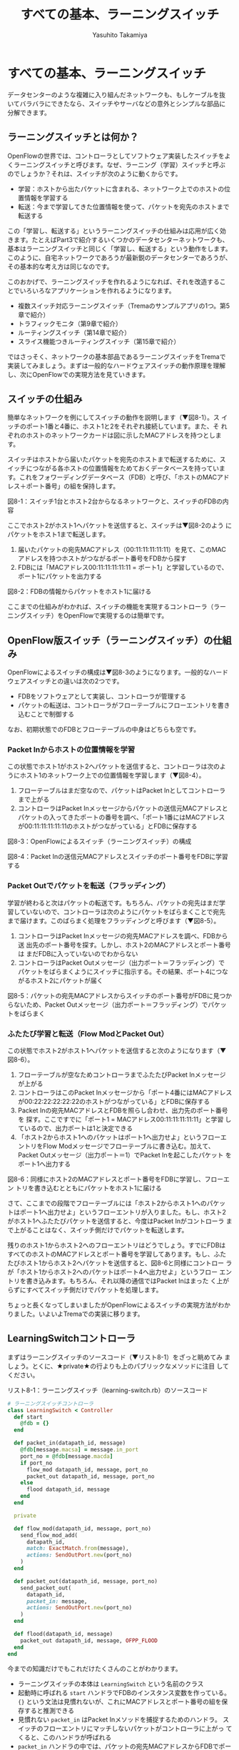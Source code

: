 #+TITLE: すべての基本、ラーニングスイッチ
#+AUTHOR: Yasuhito Takamiya
#+LANGUAGE: ja
#+HTML_HEAD_EXTRA: <link rel="stylesheet" type="text/css" href="book.css" />
#+OPTIONS: toc:nil

* すべての基本、ラーニングスイッチ
#+BEGIN_VERSE
データセンターのような複雑に入り組んだネットワークも、もしケーブルを抜
いてバラバラにできたなら、スイッチやサーバなどの意外とシンプルな部品に
分解できます。
#+END_VERSE

** ラーニングスイッチとは何か？
OpenFlowの世界では、コントローラとしてソフトウェア実装したスイッチをよ
くラーニングスイッチと呼びます。なぜ、ラーニング（学習）スイッチと呼ぶ
のでしょうか？それは、スイッチが次のように動くからです。

- 学習：ホストから出たパケットに含まれる、ネットワーク上でのホストの位置情報を学習する
- 転送：今まで学習してきた位置情報を使って、パケットを宛先のホストまで転送する

この「学習し、転送する」というラーニングスイッチの仕組みは応用が広く効
きます。たとえばPart3で紹介するいくつかのデータセンターネットワークも、
基本はラーニングスイッチと同じく「学習し、転送する」という動作をします。
このように、自宅ネットワークであろうが最新鋭のデータセンターであろうが、
その基本的な考え方は同じなのです。

このおかげで、ラーニングスイッチを作れるようになれば、それを改造するこ
とでいろいろなアプリケーションを作れるようになります。

- 複数スイッチ対応ラーニングスイッチ（Tremaのサンプルアプリの1つ。第5章で紹介）
- トラフィックモニタ（第9章で紹介）
- ルーティングスイッチ（第14章で紹介）
- スライス機能つきルーティングスイッチ（第15章で紹介）

ではさっそく、ネットワークの基本部品であるラーニングスイッチをTremaで
実装してみましょう。まずは一般的なハードウェアスイッチの動作原理を理解
し、次にOpenFlowでの実現方法を見ていきます。

** スイッチの仕組み
簡単なネットワークを例にしてスイッチの動作を説明します（▼図8-1）。ス
イッチのポート1番と4番に、ホスト1と2をそれぞれ接続しています。また、そ
れぞれのホストのネットワークカードは図に示したMACアドレスを持つとしま
す。

スイッチはホストから届いたパケットを宛先のホストまで転送するために、ス
イッチにつながる各ホストの位置情報をためておくデータベースを持っていま
す。これをフォワーディングデータベース（FDB）と呼び、「ホストのMACアド
レス＋ポート番号」の組を保持します。

図8-1：スイッチ1台とホスト2台からなるネットワークと、スイッチのFDBの内容

ここでホスト2がホスト1へパケットを送信すると、スイッチは▼図8-2のよう
にパケットをホスト1まで転送します。

1. 届いたパケットの宛先MACアドレス（00:11:11:11:11:11）を見て、このMAC
   アドレスを持つホストがつながるポート番号をFDBから探す
2. FDBには「MACアドレス00:11:11:11:11:11 = ポート1」と学習しているので、
   ポート1にパケットを出力する

図8-2：FDBの情報からパケットをホスト1に届ける

ここまでの仕組みがわかれば、スイッチの機能を実現するコントローラ（ラー
ニングスイッチ）をOpenFlowで実現するのは簡単です。

** OpenFlow版スイッチ（ラーニングスイッチ）の仕組み
OpenFlowによるスイッチの構成は▼図8-3のようになります。一般的なハード
ウェアスイッチとの違いは次の2つです。

- FDBをソフトウェアとして実装し、コントローラが管理する
- パケットの転送は、コントローラがフローテーブルにフローエントリを書き
  込むことで制御する

なお、初期状態でのFDBとフローテーブルの中身はどちらも空です。

*** Packet Inからホストの位置情報を学習
この状態でホスト1がホスト2へパケットを送信すると、コントローラは次のよ
うにホスト1のネットワーク上での位置情報を学習します（▼図8-4）。

1. フローテーブルはまだ空なので、パケットはPacket Inとしてコントローラ
   まで上がる
2. コントローラはPacket Inメッセージからパケットの送信元MACアドレスと
   パケットの入ってきたポートの番号を調べ、「ポート1番にはMACアドレス
   が00:11:11:11:11:11のホストがつながっている」とFDBに保存する

図8-3：OpenFlowによるスイッチ（ラーニングスイッチ）の構成

図8-4：Packet Inの送信元MACアドレスとスイッチのポート番号をFDBに学習する

*** Packet Outでパケットを転送（フラッディング）
学習が終わると次はパケットの転送です。もちろん、パケットの宛先はまだ学
習していないので、コントローラは次のようにパケットをばらまくことで宛先
まで届けます。このばらまく処理をフラッディングと呼びます（▼図8-5）。

1. コントローラはPacket Inメッセージの宛先MACアドレスを調べ、FDBから送
   出先のポート番号を探す。しかし、ホスト2のMACアドレスとポート番号は
   まだFDBに入っていないのでわからない
2. コントローラはPacket Outメッセージ（出力ポート＝フラッディング）で
   パケットをばらまくようにスイッチに指示する。その結果、ポート4につな
   がるホスト2にパケットが届く

図8-5：パケットの宛先MACアドレスからスイッチのポート番号がFDBに見つか
らないため、Packet Outメッセージ（出力ポート＝フラッディング）でパケッ
トをばらまく

*** ふたたび学習と転送（Flow ModとPacket Out）
この状態でホスト2がホスト1へパケットを送信すると次のようになります（▼
図8-6）。

1. フローテーブルが空なためコントローラまでふたたびPacket Inメッセージ
   が上がる
2. コントローラはこのPacket Inメッセージから「ポート4番にはMACアドレス
   が00:22:22:22:22:22のホストがつながっている」とFDBに保存する
3. Packet Inの宛先MACアドレスとFDBを照らし合わせ、出力先のポート番号を
   探す。ここですでに「ポート1 = MACアドレス00:11:11:11:11:11」と学習
   しているので、出力ポートは1と決定できる
4. 「ホスト2からホスト1へのパケットはポート1へ出力せよ」というフローエ
   ントリをFlow Modメッセージでフローテーブルに書き込む。加えて、
   Packet Outメッセージ（出力ポート＝1）でPacket Inを起こしたパケット
   をポート1へ出力する

図8-6：同様にホスト2のMACアドレスとポート番号をFDBに学習し、フローエン
トリを書き込むとともにパケットをホスト1に届ける

さて、ここまでの段階でフローテーブルには「ホスト2からホスト1へのパケッ
トはポート1へ出力せよ」というフローエントリが入りました。もし、ホスト2
がホスト1へふたたびパケットを送信すると、今度はPacket Inがコントローラ
まで上がることはなく、スイッチ側だけでパケットを転送します。

残りのホスト1からホスト2へのフローエントリはどうでしょう。すでにFDBは
すべてのホストのMACアドレスとポート番号を学習してあります。もし、ふた
たびホスト1からホスト2ヘパケットを送信すると、図8-6と同様にコントロー
ラが「ホスト1からホスト2へのパケットはポート4へ出力せよ」というフロー
エントリを書き込みます。もちろん、それ以降の通信ではPacket Inはまった
く上がらずにすべてスイッチ側だけでパケットを処理します。

ちょっと長くなってしまいましたがOpenFlowによるスイッチの実現方法がわか
りました。いよいよTremaでの実装に移ります。

** LearningSwitchコントローラ
まずはラーニングスイッチのソースコード（▼リスト8-1）をざっと眺めてみ
ましょう。とくに、★private★の行よりも上のパブリックなメソッドに注目
してください。


リスト8-1：ラーニングスイッチ（learning-switch.rb）のソースコード
#+BEGIN_SRC ruby
  # ラーニングスイッチコントローラ
  class LearningSwitch < Controller
    def start
      @fdb = {}
    end

    def packet_in(datapath_id, message)
      @fdb[message.macsa] = message.in_port
      port_no = @fdb[message.macda]
      if port_no
        flow_mod datapath_id, message, port_no
        packet_out datapath_id, message, port_no
      else
        flood datapath_id, message
      end
    end

    private

    def flow_mod(datapath_id, message, port_no)
      send_flow_mod_add(
        datapath_id,
        match: ExactMatch.from(message),
        actions: SendOutPort.new(port_no)
      )
    end

    def packet_out(datapath_id, message, port_no)
      send_packet_out(
        datapath_id,
        packet_in: message,
        actions: SendOutPort.new(port_no)
      )
    end

    def flood(datapath_id, message)
      packet_out datapath_id, message, OFPP_FLOOD
    end
  end
#+END_SRC

今までの知識だけでもこれだけたくさんのことがわかります。

- ラーニングスイッチの本体は =LearningSwitch= という名前のクラス
- 起動時に呼ばれる =start= ハンドラでFDBのインスタンス変数を作っている。
  ={}= という文法は見慣れないが、これにMACアドレスとポート番号の組を保
  存すると推測できる
- 見慣れない =packet_in= はPacket Inメソッドを捕捉するためのハンドラ。
  スイッチのフローエントリにマッチしないパケットがコントローラに上がっ
  てくると、このハンドラが呼ばれる
- =packet_in= ハンドラの中では、パケットの宛先MACアドレスからFDBでポー
  ト番号を調べている。もし宛先のポート番号が見つかった場合には、Flow
  Modでフローエントリを打ち込みPacket Outでパケットを送信している。も
  しポート番号が見つからなかった場合は、 =flood= というメソッドを呼ん
  でいる。これは先述した「パケットをばらまく（フラッディング）」の処理

いかがでしょうか。ラーニングスイッチの心臓部は =packet_in= ハンドラだ
けで、その中身もやっていることはなんとなくわかると思います。細かい実装
の解説は後回しにして、さっそく実行してみましょう。

*** 実行してみよう
今回も仮想ネットワークを使って、仮想スイッチ1台、仮想ホスト2台の構成で
ラーニングスイッチを起動してみます。次の内容の設定ファイルを
★learning-switch.conf★として保存してください。

#+BEGIN_SRC
vswitch("lsw") {
  datapath_id "0xabc"
}

vhost("host1") {
  ip "192.168.0.1"
  netmask "255.255.0.0"
  mac "00:00:00:01:00:01"
}

vhost("host2") {
  ip "192.168.0.2"
  netmask "255.255.0.0"
  mac "00:00:00:01:00:02"
}

link "lsw", "host1"
link "lsw", "host2"
#+END_SRC

ここで、★vhost★は仮想ホストの設定です。この設定ファイルでは★host1★、
★host2★という名前の2つの仮想ホストを起動します。また、★link★は仮想
リンクで、指定した仮想スイッチと仮想ホストを接続できます。ここでは、仮
想スイッチ★lsw★と、仮想ホスト★host1★、★host2★をそれぞれ仮想リン
クで接続しています。

次のように★trema run★の★-c★オプションにこの設定ファイルを渡してラー
ニングスイッチを実行します。ラーニングスイッチ自体の出力はありません。

#+BEGIN_SRC
% trema run ./learning-switch.rb -c ./learning-switch.conf ▼<Enter>
#+END_SRC

別ターミナルを開き、★trema send_packets★コマンドを使ってhost1とhost2
の間でテストパケットを送ってみます。

#+BEGIN_SRC
% trema send_packets --source host1 --dest host2 ▼<Enter>
% trema send_packets --source host2 --dest host1 ▼<Enter>
#+END_SRC

★trema show_stats★コマンドでhost1とhost2の受信パケット数をチェックし、
それぞれでパケットを受信していれば成功です。

#+BEGIN_SRC
% trema show_stats host1 --rx ▼<Enter>
ip_dst,tp_dst,ip_src,tp_src,n_pkts,n_octets
192.168.0.1,1,192.168.0.2,1,1,50
% trema show_stats host2 --rx ▼<Enter>
ip_dst,tp_dst,ip_src,tp_src,n_pkts,n_octets
192.168.0.2,1,192.168.0.1,1,1,50
#+END_SRC

ラーニングスイッチの動作イメージがわかったところで、ソースコードの解説
に移りましょう。まずはこの章で新しく登場したRubyの構文を紹介します。

** 即席Ruby入門
ラーニングスイッチのソースコード（リスト8-1）で新しく登場した構文はたっ
た1つだけです。★start★ハンドラの中で登場したFDBの本体★{}★がそれで
すが、カンの良い読者ならこれはハッシュテーブルでは？ と気づいているで
しょう。

*** ハッシュテーブル
ハッシュテーブルは中カッコで囲まれた辞書です。辞書とは「言葉をその定義
に対応させたデータベース」です▼注1。Rubyでは、この対応を“★=>★”と
いう矢印で次のように表します。

注1：Pythonの人々はハッシュテーブルのことをズバリ辞書と呼んでいますが、
そちらのほうがわかりやすいと筆者は感じます。

#+BEGIN_SRC ruby
animals = { 'armadillo' => 'アルマジロ', 'boar' => 'イノシシ' }
#+END_SRC

たとえば“boar”を日本語で言うと何だろう？ と辞書で調べたくなったら、
次のようにして辞書を引きます。

#+BEGIN_SRC ruby
animals['boar'] # => 'イノシシ'
#+END_SRC

この辞書を引くときに使う言葉（この場合はboar）をキーと言います。そして、
見つかった定義（この場合はイノシシ）をバリューと言います。

新しい動物を辞書に加えるのも簡単です。

#+BEGIN_SRC ruby
animals['cow'] = 'ウシ'
#+END_SRC

Rubyのハッシュテーブルはとても高機能なので、文字列だけでなく好きなオブ
ジェクトを格納できます。たとえば、FDBではMACアドレスをキーとして、ポー
ト番号をバリューにします。

#+BEGIN_SRC ruby
fdb['00:11:11:11:11:11'] = 1
#+END_SRC

もちろん★{}★は空のハッシュテーブルです。FDBは最初は空なので、★{}★
に初期化されていました。

#+BEGIN_SRC ruby
def start
  @fdb = {}
end
#+END_SRC

実は、すでにいろんなところでハッシュテーブルを使ってきました。
★send_flow_mod_add★などの省略可能なオプションは、矢印（★=>★）を使っ
ていることからもわかるように実はハッシュテーブルなのです。Rubyでは、引
数の最後がハッシュテーブルである場合、その中カッコを次のように省略でき
ます。

#+BEGIN_SRC ruby
send_flow_mod_add(
  datapath_id,
  match: ExactMatch.from(message),
  actions: SendOutPort.new(port_no)
)
#+END_SRC

** LearningSwitchのソースコード
それではラーニングスイッチのソースコードを読み解いていきましょう。今回
の肝となるのは、Packet Inハンドラでの次の処理です。

- FDBの更新とポート番号の検索
- ポート番号が見つかった場合の、Flow ModとPacket Out処理
- ポート番号が見つからなかった場合のフラッディング処理

それでは、最初にPacket Inハンドラの定義方法から見ていきましょう。

*** 未知のパケット（Packet In）の処理
コントローラに上がってくる未知のパケットを拾うには、Packet Inハンドラ
をコントローラクラスに実装します。典型的なPacket Inハンドラは次のよう
になります（リスト8-1より抜粋）。

#+BEGIN_SRC ruby
  # ラーニングスイッチコントローラ
  class LearningSwitch < Controller
    # ...

    def packet_in(datapath_id, message)
      # ...
    end

    # ...
  end
#+END_SRC

最初の引数★datapath_id★は、Packet Inを上げたスイッチのDatapath IDで
す。2番目の引数★message★は★PacketIn★クラスのインスタンスで、Packet
Inメッセージをオブジェクトとしてラップしたものです。この★PacketIn★ク
ラスには主に次の3種類のメソッドが定義されています。

- Packet Inを起こしたパケットのデータやその長さ、およびパケットが入っ
  てきたスイッチのポート番号などOpenFlowメッセージ固有の情報を返すメソッ
  ド
- Packet Inを起こしたパケットの種別（TCPかUDPか？ またVLANタグの有無な
  ど）を判定するための“★?★”で終わるメソッド
- 送信元や宛先のMACアドレス、IPアドレスなど、パケットの各フィールドを
  調べるためのアクセサメソッド

★PacketIn★クラスは非常に多くのメソッドを持っており、またTremaのバー
ジョンアップごとにその数も増え続けているためすべては紹介しきれません。
そのかわり、代表的でよく使うものを以下に紹介します。

- ★:data★ ::
パケットのデータ全体をバイナリ文字列で返す
- ★:in_port★ ::
パケットが入ってきたスイッチのポート番号を返す
- ★:total_len★ ::
パケットのデータ長を返す
- ★:buffered?★ ::
Packet Inを起こしたパケットがスイッチにバッファされているかどうかを返す
- ★:macsa★ ::
パケットの送信元MACアドレスを返す
- ★:macda★ ::
パケットの宛先MACアドレスを返す
- ★:ipv4?★ ::
パケットがIPv4である場合trueを返す
- ★:ipv4_saddr★ ::
パケットの送信元IPアドレスを返す
- ★:ipv4_daddr★ ::
パケットの宛先IPアドレスを返す
- ★:tcp?★ ::
パケットがTCPである場合trueを返す
- ★:tcp_src_port★ ::
パケットのTCPの送信元ポート番号を返す
- ★:tcp_dst_port★ ::
パケットのTCP宛先ポート番号を返す
- ★:udp?★ ::
パケットがUDPである場合trueを返す
- ★:udp_src_port★ ::
パケットのUDPの送信元ポート番号を返す
- ★:udp_dst_port★ ::
パケットのUDPの宛先ポート番号を返す
- ★:vtag?★ ::
パケットにVLANヘッダが付いている場合trueを返す
- ★:vlan_vid★ ::
VLANのVIDを返す

このようなメソッドは他にもたくさんあります。メソッドの完全なリストや詳
しい情報を知りたい場合には、第5章で紹介した★trema ruby★コマンドで最
新のTrema APIドキュメントを参照してください。

*** FDBの更新とポート番号の検索
知らないパケットがPacket Inとして入ってきたとき、ラーニングスイッチは
次のようにFDBにホストの位置情報を学習し、宛先のポート番号を調べます。

1. パケットの送信元MACアドレスとパケットが入ってきたポート番号をPacket
   Inメッセージから取り出し、FDB（★@fdb★）に保存する
2. パケットの宛先MACアドレスとFDBから、パケットを出力するポート番号を
   調べる

#+BEGIN_SRC ruby
  # ラーニングスイッチコントローラ
  class LearningSwitch < Controller
    # ...

    def packet_in(datapath_id, message)
      @fdb[message.macsa] = message.in_port
      port_no = @fdb[message.macda]

      # ...
    end

    # ...
  end
#+END_SRC

FDBの実装は単純にハッシュテーブルを使っているだけなので、ひっかかる箇
所はないと思います。

*** 宛先ポート番号が見つかった場合（Flow ModとPacket Out）
もし宛先ポートが見つかった場合、以降は同じパケットは同様に転送せよ、と
いうフローエントリをスイッチに書き込みます（★flow_mod★メソッド）。ま
た、Packet Inを起こしたパケットも忘れずにそのポートへ出力します
（★packet_out★メソッド）。

#+BEGIN_SRC ruby
  def packet_in(datapath_id, message)
    # ...
    port_no = @fdb[message.macda]
    if port_no
      flow_mod datapath_id, message, port_no
      packet_out datapath_id, message, port_no
    else
      # ...
    end
  end
#+END_SRC

この★flow_mod★メソッドと★packet_out★メソッドはそれぞれ
★Controller★クラスの★send_flow_mod_add★（第7章で紹介）および
★send_packet_out★（Packet Outの送信）メソッドを次のように呼び出しま
す。

#+BEGIN_SRC ruby
# ...

private

def flow_mod(datapath_id, message, port_no)
  send_flow_mod_add(
    datapath_id,
    match: ExactMatch.from(message),
    actions: SendOutPort.new(port_no)
  )
end

def packet_out(datapath_id, message, port_no)
  send_packet_out(
    datapath_id,
    packet_in: message,
    actions: SendOutPort.new(port_no)
  )
end

# ...
#+END_SRC

ここでいくつか見慣れない要素が登場しています。

- ★send_flow_mod_add★の中では、マッチングルールに★ExactMatch.from★
  の返り値を指定している
- Packet Outの送信用メソッド（★send_packet_out★）

それでは、それぞれの詳細を見ていきましょう。

**** Exact Matchの作り方
マッチングルールの中でもすべての条件を指定したものをExact Matchと呼び
ます。たとえばPacket Inとしてコントローラに入ってきたパケットと、

- パケットが入ってきたスイッチのポート番号
- 送信元MACアドレス
- 宛先MACアドレス
- ...

などなどマッチングルールが定義する12個の条件（詳しくは第3章を参照）が
すべてまったく同じ、というのがExact Matchです。もし、Exact Matchを普通
に作るとどうなるでしょうか？

#+BEGIN_SRC ruby
  def packet_in(datapath_id, message)
    # ...

    # TODO: オプションをすべて全部ベタに書く.
    send_flow_mod_add(
      datapath_id,
      match: Match.new(
        in_port: message.in_port,
        dl_src: message.macsa,
        dl_dst: message.macda
      ),
      actions: SendOutPort.new(port_no)
    )

    # ...
  end
#+END_SRC

うーん。やりたいことはわかりますが、マッチングルールを1つ作るだけでこ
のようにいちいち10行以上も書いていたらしんどいですよね。

そこで、TremaではこのようなExact Matchを楽に書ける次のショートカットを
用意しています。

#+BEGIN_SRC ruby
  def packet_in(datapath_id, message)
    # ...

    send_flow_mod_add(
      datapath_id,
      match: ExactMatch.from(message),
      actions: SendOutPort.new(port_no)
    )
  end

#+END_SRC

なんとたった1行で書けました！ Tremaではこのようにプログラムを短く書け
る工夫がたくさんあります。これはその都度紹介していくことにしましょう。

ところで今回のラーニングスイッチの例では、スイッチに書き込まれるフロー
エントリは次の2パターンだけです。

- ホスト1からホスト2
- ホスト2からホスト1

今回は流れるパケットの種類も限られていますので、フローエントリのマッチ
ングルールを楽に作るためにExact Macthを使っています。

**** Packet Out API
Packet OutはOpenFlowで定義されたメッセージの1つで、スイッチの指定した
ポートからパケットを送信させるためのものです。TremaでPacket Outを送る
ためのメソッド★send_packet_out★は次の2つの引数を取ります。

#+BEGIN_SRC ruby
send_packet_out(datapath_id, options)
#+END_SRC

それぞれの引数の意味は次のとおりです。

- datapath_id：Packet Outの届け先となるスイッチのDatapath ID
- options：Packet Outメッセージの中身を決めるためのオプションで、アク
  ションによるパケットの書き換えや出力するポートをハッシュテーブルで指
  定する。それぞれのオプションにはデフォルト値が設定されているので、必
  要なオプションのみを指定すればよい

Packet Outの使い道は、Packet Inメッセージとして入ってきたパケットをそ
のままスイッチのポートから送り出す場合がほとんどです。この場合、パケッ
トの送信にスイッチのバッファを使う場合と使わない場合とで呼び出しかたが
変わります。

***** スイッチのバッファを使ってPacket Outする場合
パケットのデータがスイッチのバッファに乗っていることが期待できる場合に
は、次のように★:buffer_id★オプションでバッファに乗っているパケットデー
タのIDを指定してやることでPacket Outできます。

#+BEGIN_SRC ruby
  def packet_in(datapath_id, message)
    # ...

    send_packet_out(
      datapath_id,
      buffer_id: message.buffer_id,
      data: message.data,
      actions: SendOutPort.new(port_number)
    )

    # ...
  end
#+END_SRC

この場合コントローラからスイッチへのパケットデータのコピーが起こらない
ため、若干のスピードアップが期待できます。ただし、第3章のコラムで説明
したとおり、バッファの中身は予測不能でいつデータが消えるかわからないた
め、この方法は推奨しません。

***** スイッチのバッファを使わずにPacket Outする場合
スイッチのバッファを使わずにPacket Outする場合、次のように★:data★オ
プションでパケットのデータを指定する必要があります。バッファに乗ってい
るかいないかにかかわらずPacket Outできるので、若干遅くなりますが安全で
す。

#+BEGIN_SRC ruby
  def packet_in(datapath_id, message)
    # ...

    send_packet_out(
      datapath_id,
      data: message.data,
      actions: SendOutPort.new(port_number)

    # ...
    )
  end
#+END_SRC

これは、次のように★:packet_in★オプションを使うことで若干短くできます
（★:data★を書かなくてよくなります）。

#+BEGIN_SRC ruby
  def packet_in(datapath_id, message)
    # ...

    send_packet_out(
      datapath_id,
      packet_in: message,
      actions: SendOutPort.new(port_number)
    )

    # ...
  end
#+END_SRC

***** 主なオプション一覧
optionsに指定できる主なオプションは次のとおりです。

- ★:buffer_id★ ::
スイッチでバッファされているパケットのIDを指定する。この値を使うと、ス
イッチでバッファされているパケットを指定してPacket Outできるので効率が
良くなる（ただし、スイッチにバッファされていない時はエラーになる）
- ★:data★ ::
Packet Outするパケットの中身を指定する。もし★:buffer_id★オプションが
指定されておりスイッチにバッファされたパケットをPacket Outする場合、こ
の値は使われない
- ★:packet_in★ ::
★:data★および★:in_port★オプションを指定するためのショートカット▼
注2。★packet_in★ハンドラの引数として渡される★PacketIn★メッセージを
指定する
- ★:actions★ ::
Packet Outのときに実行したいアクションの配列を指定する。アクションが1
つの場合は配列でなくてかまわない

注2：★:in_port★オプションは出力ポートに★OFPP_TABLE★という特殊なポー
トを指定したときに使うオプションです。通常はまったく使いませんが、もし
知りたい方はTrema Ruby APIを参照してください。

*** 宛先ポート番号が見つからなかった場合（フラッディング)
もし宛先ポートが見つからなかった場合、コントローラはPacket Inしたメッ
セージをフラッディングしてばらまきます。これをやっているのが★flood★
メソッドで、実体は★packet_out★メソッドのポート番号に仮想ポート番号
★OFPP_FLOOD★を指定しているだけです。これが指定されたPacket Outメッセー
ジをスイッチが受け取ると、指定されたパケットをフラッディングします。

#+BEGIN_SRC ruby
  def packet_in(datapath_id, message)
    # ...
    port_no = @fdb[message.macda]
    if port_no
      flow_mod datapath_id, message, port_no
      packet_out datapath_id, message, port_no
    else
      # 宛先ポート番号が見つからなかった
      flood datapath_id, message
    end
    # ...
  end

  private

  # ...

  def flood(datapath_id, message)
    packet_out datapath_id, message, OFPP_FLOOD
  end
#+END_SRC

** まとめ
さまざまなOpenFlowアプリケーションのベースとなるラーニングスイッチの動
作と作り方を学びました。

- コントローラは、Packet Inメッセージから送信元ホストのMACアドレスとホ
  ストのつながるスイッチポート番号をFDBに学習する
- Packet Inの転送先がFDBからわかる場合、Flow Modで以降の転送情報をスイッ
  チに書き込みPacket Outする。FDBで決定できない場合は、入力ポート以外
  のすべてのポートにPacket Outでフラッディングする

続く章ではさっそくこのラーニングスイッチを少し改造してトラフィック集計
機能を加えます。第2章で紹介したフローでできる4つのことのうち、“流量を
調べる”の実装例です。
